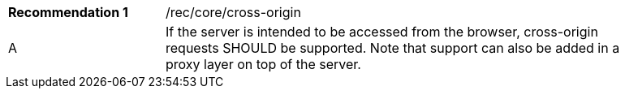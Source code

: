 [width="90%",cols="2,6a"]
|===
|*Recommendation {counter:rec-id}* |/rec/core/cross-origin 
^|A |If the server is intended to be accessed from the browser, cross-origin requests SHOULD be supported. Note that support can also be added in a proxy layer on top of the server.
|===
